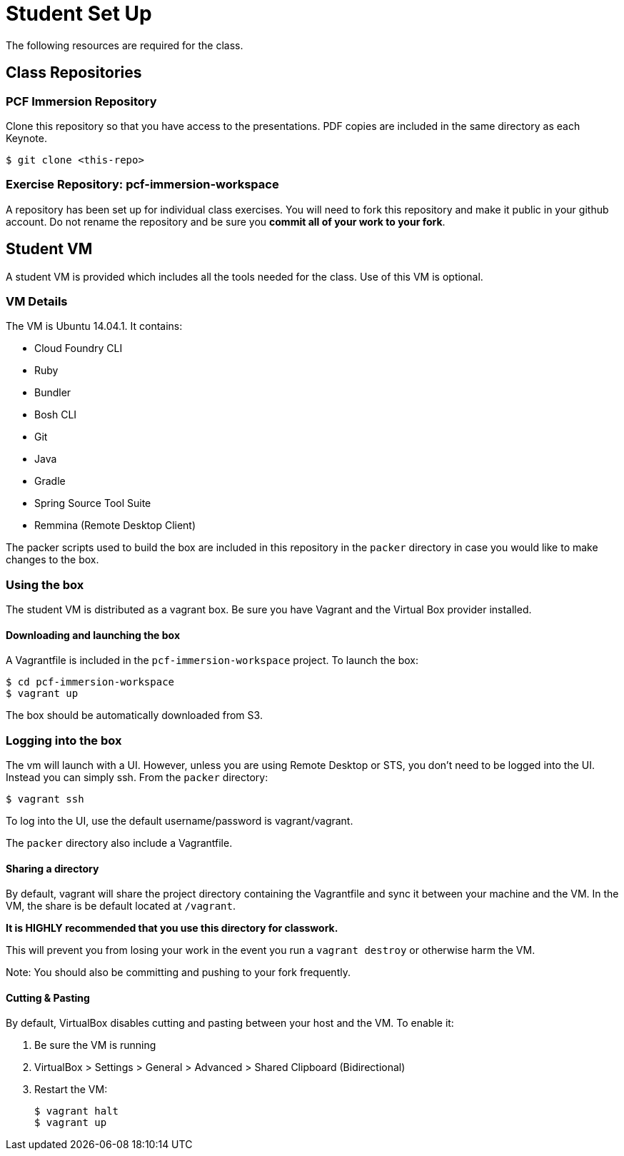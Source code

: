 = Student Set Up

The following resources are required for the class.

== Class Repositories

=== PCF Immersion Repository

Clone this repository so that you have access to the presentations.
PDF copies are included in the same directory as each Keynote.

[source,bash]
----
$ git clone <this-repo>
----

=== Exercise Repository: pcf-immersion-workspace

A repository has been set up for individual class exercises.  You will need to fork this repository and make it public in your github account.  Do not rename the repository and be sure you *commit all of your work to your fork*.

== Student VM

A student VM is provided which includes all the tools needed for the class.  Use of this VM is optional.

=== VM Details

The VM is Ubuntu 14.04.1.  It contains:

* Cloud Foundry CLI
* Ruby
* Bundler
* Bosh CLI
* Git
* Java
* Gradle
* Spring Source Tool Suite
* Remmina (Remote Desktop Client)

The packer scripts used to build the box are included in this repository in the `packer` directory in case you would like to make changes to the box.

=== Using the box

The student VM is distributed as a vagrant box.  Be sure you have Vagrant and the Virtual Box provider installed.

==== Downloading and launching the box

A Vagrantfile is included in the `pcf-immersion-workspace` project.  To launch the box:

[source,bash]
----
$ cd pcf-immersion-workspace
$ vagrant up
----

The box should be automatically downloaded from S3.

=== Logging into the box

The vm will launch with a UI.  However, unless you are using Remote Desktop or STS, you don't need to be logged into the UI.  Instead you can simply ssh.  From the `packer` directory:

[source,bash]
----
$ vagrant ssh
----

To log into the UI, use the default username/password is vagrant/vagrant.

The `packer` directory also include a Vagrantfile.

==== Sharing a directory

By default, vagrant will share the project directory containing the Vagrantfile and sync it between your machine and the VM.  In the VM, the share is be default located at `/vagrant`.

*It is HIGHLY recommended that you use this directory for classwork.*

This will prevent you from losing your work in the event you run a `vagrant destroy` or otherwise harm the VM.

Note: You should also be committing and pushing to your fork frequently.

==== Cutting & Pasting

By default, VirtualBox disables cutting and pasting between your host and the VM.  To enable it:

. Be sure the VM is running
. VirtualBox > Settings > General > Advanced > Shared Clipboard (Bidirectional)
. Restart the VM:
+
[source,bash]
----
$ vagrant halt
$ vagrant up
----
+

